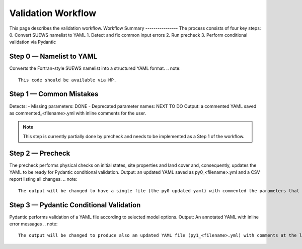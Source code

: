 .. _workflow_validation:

Validation Workflow
===================
This page describes the validation workflow.
Workflow Summary
----------------
The process consists of four key steps:
0. Convert SUEWS namelist to YAML
1. Detect and fix common input errors
2. Run precheck
3. Perform conditional validation via Pydantic

Step 0 — Namelist to YAML
-------------------------
Converts the Fortran-style SUEWS namelist into a structured YAML format.
.. note::
  This code should be available via MP.

Step 1 — Common Mistakes
------------------------
Detects:
- Missing parameters: DONE 
- Deprecated parameter names: NEXT TO DO
Output: a commented YAML saved as commented_<filename>.yml with inline comments for the user.

.. note::
  This step is currently partially done by precheck and needs to be implemented as a Step 1 of the workflow.

Step 2 — Precheck
-----------------
The precheck performs physical checks on initial states, site properties and land cover and, consequently, updates the YAML to be ready for Pydantic conditional validation.
Output: an updated YAML  saved as py0_<filename>.yml and a CSV report listing all changes.
.. note::
  The output will be changed to have a single file (the py0 updated yaml) with commented the parameters that have been updated by the precheck.

Step 3 — Pydantic Conditional Validation
----------------------------------------
Pydantic performs validation of a YAML file according to selected model options.
Output: An annotated YAML with inline error messages
.. note::
  The output will be changed to produce also an updated YAML file (py1_<filename>.yml) with comments at the level of the parameters that have been updated according to conditional validation. On top of that, the annotated YAML will be revised to work correctly.